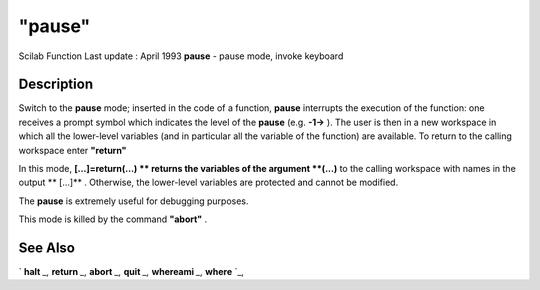 ====
"pause"
====

Scilab Function Last update : April 1993
**pause** - pause mode, invoke keyboard



Description
~~~~~~~~~~~

Switch to the **pause** mode; inserted in the code of a function,
**pause** interrupts the execution of the function: one receives a
prompt symbol which indicates the level of the **pause** (e.g.
**-1->** ). The user is then in a new workspace in which all the
lower-level variables (and in particular all the variable of the
function) are available. To return to the calling workspace enter
**"return"**

In this mode, **[...]=return(...) ** returns the variables of the
argument **(...)** to the calling workspace with names in the output
** [...]** . Otherwise, the lower-level variables are protected and
cannot be modified.

The **pause** is extremely useful for debugging purposes.

This mode is killed by the command **"abort"** .



See Also
~~~~~~~~

` **halt** `_,` **return** `_,` **abort** `_,` **quit** `_,`
**whereami** `_,` **where** `_,

.. _
      : ://./programming/../gui/halt.htm
.. _
      : ://./programming/quit.htm
.. _
      : ://./programming/where.htm
.. _
      : ://./programming/return.htm
.. _
      : ://./programming/abort.htm
.. _
      : ://./programming/whereami.htm


